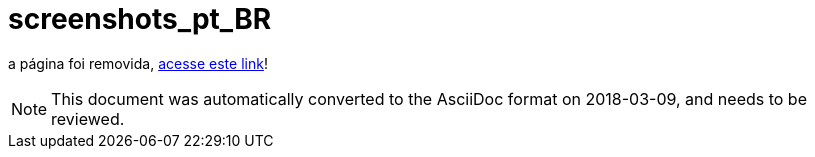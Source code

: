 // 
//     Licensed to the Apache Software Foundation (ASF) under one
//     or more contributor license agreements.  See the NOTICE file
//     distributed with this work for additional information
//     regarding copyright ownership.  The ASF licenses this file
//     to you under the Apache License, Version 2.0 (the
//     "License"); you may not use this file except in compliance
//     with the License.  You may obtain a copy of the License at
// 
//       http://www.apache.org/licenses/LICENSE-2.0
// 
//     Unless required by applicable law or agreed to in writing,
//     software distributed under the License is distributed on an
//     "AS IS" BASIS, WITHOUT WARRANTIES OR CONDITIONS OF ANY
//     KIND, either express or implied.  See the License for the
//     specific language governing permissions and limitations
//     under the License.
//

= screenshots_pt_BR
:jbake-type: page
:jbake-tags: old-site, needs-review
:jbake-status: published
:keywords: Apache NetBeans  screenshots_pt_BR
:description: Apache NetBeans  screenshots_pt_BR
:toc: left
:toc-title:

a página foi removida, link:http://platform.netbeans.org/screenshots.html[acesse este link]!


NOTE: This document was automatically converted to the AsciiDoc format on 2018-03-09, and needs to be reviewed.
